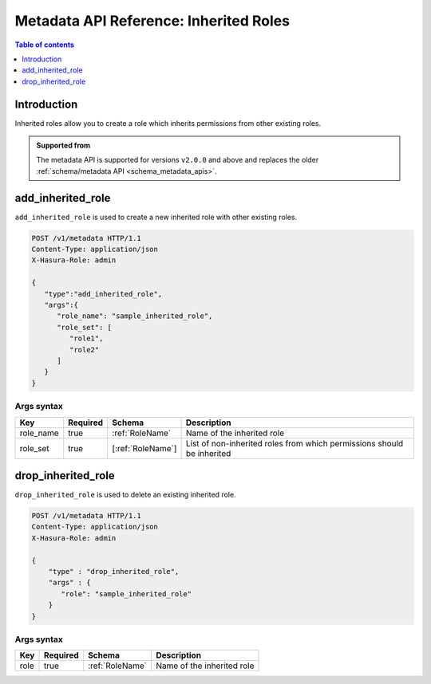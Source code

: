 .. meta::
   :description: Manage inherited roles with the Hasura metadata API
   :keywords: hasura, docs, metadata API, API reference, inherited roles, multiple roles

.. _metadata_inherited_role:

Metadata API Reference: Inherited Roles
=======================================

.. contents:: Table of contents
  :backlinks: none
  :depth: 1
  :local:

Introduction
------------

Inherited roles allow you to create a role which inherits permissions from other existing roles.

.. admonition:: Supported from

  The metadata API is supported for versions ``v2.0.0`` and above and replaces the older
  :ref:`schema/metadata API <schema_metadata_apis>`.

.. _metadata_add_inherited_role:

add_inherited_role
------------------

``add_inherited_role`` is used to create a new inherited role with other existing roles.

.. code-block:: http

   POST /v1/metadata HTTP/1.1
   Content-Type: application/json
   X-Hasura-Role: admin

   {
      "type":"add_inherited_role",
      "args":{
         "role_name": "sample_inherited_role",
         "role_set": [
            "role1",
            "role2"
         ]
      }
   }

.. _metadata_add_inherited_role_syntax:

Args syntax
^^^^^^^^^^^

.. list-table::
   :header-rows: 1

   * - Key
     - Required
     - Schema
     - Description
   * - role_name
     - true
     - :ref:`RoleName`
     - Name of the inherited role
   * - role_set
     - true
     - [:ref:`RoleName`]
     - List of non-inherited roles from which permissions should be inherited

.. _metadata_drop_inherited_role:

drop_inherited_role
-------------------

``drop_inherited_role`` is used to delete an existing inherited role.

.. code-block:: http

   POST /v1/metadata HTTP/1.1
   Content-Type: application/json
   X-Hasura-Role: admin

   {
       "type" : "drop_inherited_role",
       "args" : {
          "role": "sample_inherited_role"
       }
   }

.. _metadata_drop_inherited_role_syntax:

Args syntax
^^^^^^^^^^^

.. list-table::
   :header-rows: 1

   * - Key
     - Required
     - Schema
     - Description
   * - role
     - true
     - :ref:`RoleName`
     - Name of the inherited role
